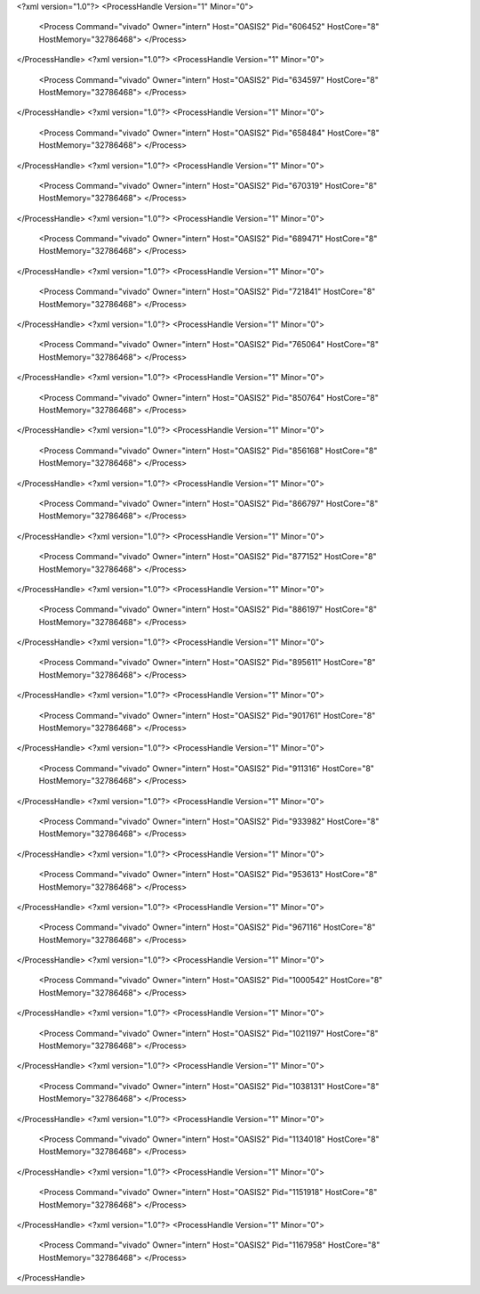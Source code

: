 <?xml version="1.0"?>
<ProcessHandle Version="1" Minor="0">
    <Process Command="vivado" Owner="intern" Host="OASIS2" Pid="606452" HostCore="8" HostMemory="32786468">
    </Process>
</ProcessHandle>
<?xml version="1.0"?>
<ProcessHandle Version="1" Minor="0">
    <Process Command="vivado" Owner="intern" Host="OASIS2" Pid="634597" HostCore="8" HostMemory="32786468">
    </Process>
</ProcessHandle>
<?xml version="1.0"?>
<ProcessHandle Version="1" Minor="0">
    <Process Command="vivado" Owner="intern" Host="OASIS2" Pid="658484" HostCore="8" HostMemory="32786468">
    </Process>
</ProcessHandle>
<?xml version="1.0"?>
<ProcessHandle Version="1" Minor="0">
    <Process Command="vivado" Owner="intern" Host="OASIS2" Pid="670319" HostCore="8" HostMemory="32786468">
    </Process>
</ProcessHandle>
<?xml version="1.0"?>
<ProcessHandle Version="1" Minor="0">
    <Process Command="vivado" Owner="intern" Host="OASIS2" Pid="689471" HostCore="8" HostMemory="32786468">
    </Process>
</ProcessHandle>
<?xml version="1.0"?>
<ProcessHandle Version="1" Minor="0">
    <Process Command="vivado" Owner="intern" Host="OASIS2" Pid="721841" HostCore="8" HostMemory="32786468">
    </Process>
</ProcessHandle>
<?xml version="1.0"?>
<ProcessHandle Version="1" Minor="0">
    <Process Command="vivado" Owner="intern" Host="OASIS2" Pid="765064" HostCore="8" HostMemory="32786468">
    </Process>
</ProcessHandle>
<?xml version="1.0"?>
<ProcessHandle Version="1" Minor="0">
    <Process Command="vivado" Owner="intern" Host="OASIS2" Pid="850764" HostCore="8" HostMemory="32786468">
    </Process>
</ProcessHandle>
<?xml version="1.0"?>
<ProcessHandle Version="1" Minor="0">
    <Process Command="vivado" Owner="intern" Host="OASIS2" Pid="856168" HostCore="8" HostMemory="32786468">
    </Process>
</ProcessHandle>
<?xml version="1.0"?>
<ProcessHandle Version="1" Minor="0">
    <Process Command="vivado" Owner="intern" Host="OASIS2" Pid="866797" HostCore="8" HostMemory="32786468">
    </Process>
</ProcessHandle>
<?xml version="1.0"?>
<ProcessHandle Version="1" Minor="0">
    <Process Command="vivado" Owner="intern" Host="OASIS2" Pid="877152" HostCore="8" HostMemory="32786468">
    </Process>
</ProcessHandle>
<?xml version="1.0"?>
<ProcessHandle Version="1" Minor="0">
    <Process Command="vivado" Owner="intern" Host="OASIS2" Pid="886197" HostCore="8" HostMemory="32786468">
    </Process>
</ProcessHandle>
<?xml version="1.0"?>
<ProcessHandle Version="1" Minor="0">
    <Process Command="vivado" Owner="intern" Host="OASIS2" Pid="895611" HostCore="8" HostMemory="32786468">
    </Process>
</ProcessHandle>
<?xml version="1.0"?>
<ProcessHandle Version="1" Minor="0">
    <Process Command="vivado" Owner="intern" Host="OASIS2" Pid="901761" HostCore="8" HostMemory="32786468">
    </Process>
</ProcessHandle>
<?xml version="1.0"?>
<ProcessHandle Version="1" Minor="0">
    <Process Command="vivado" Owner="intern" Host="OASIS2" Pid="911316" HostCore="8" HostMemory="32786468">
    </Process>
</ProcessHandle>
<?xml version="1.0"?>
<ProcessHandle Version="1" Minor="0">
    <Process Command="vivado" Owner="intern" Host="OASIS2" Pid="933982" HostCore="8" HostMemory="32786468">
    </Process>
</ProcessHandle>
<?xml version="1.0"?>
<ProcessHandle Version="1" Minor="0">
    <Process Command="vivado" Owner="intern" Host="OASIS2" Pid="953613" HostCore="8" HostMemory="32786468">
    </Process>
</ProcessHandle>
<?xml version="1.0"?>
<ProcessHandle Version="1" Minor="0">
    <Process Command="vivado" Owner="intern" Host="OASIS2" Pid="967116" HostCore="8" HostMemory="32786468">
    </Process>
</ProcessHandle>
<?xml version="1.0"?>
<ProcessHandle Version="1" Minor="0">
    <Process Command="vivado" Owner="intern" Host="OASIS2" Pid="1000542" HostCore="8" HostMemory="32786468">
    </Process>
</ProcessHandle>
<?xml version="1.0"?>
<ProcessHandle Version="1" Minor="0">
    <Process Command="vivado" Owner="intern" Host="OASIS2" Pid="1021197" HostCore="8" HostMemory="32786468">
    </Process>
</ProcessHandle>
<?xml version="1.0"?>
<ProcessHandle Version="1" Minor="0">
    <Process Command="vivado" Owner="intern" Host="OASIS2" Pid="1038131" HostCore="8" HostMemory="32786468">
    </Process>
</ProcessHandle>
<?xml version="1.0"?>
<ProcessHandle Version="1" Minor="0">
    <Process Command="vivado" Owner="intern" Host="OASIS2" Pid="1134018" HostCore="8" HostMemory="32786468">
    </Process>
</ProcessHandle>
<?xml version="1.0"?>
<ProcessHandle Version="1" Minor="0">
    <Process Command="vivado" Owner="intern" Host="OASIS2" Pid="1151918" HostCore="8" HostMemory="32786468">
    </Process>
</ProcessHandle>
<?xml version="1.0"?>
<ProcessHandle Version="1" Minor="0">
    <Process Command="vivado" Owner="intern" Host="OASIS2" Pid="1167958" HostCore="8" HostMemory="32786468">
    </Process>
</ProcessHandle>
